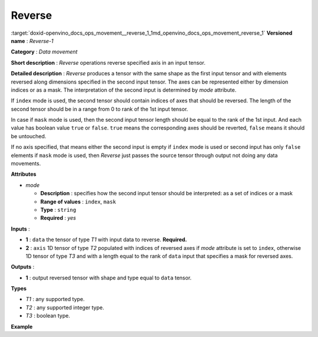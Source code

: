 .. index:: pair: page; Reverse
.. _doxid-openvino_docs_ops_movement__reverse_1:


Reverse
=======

:target:`doxid-openvino_docs_ops_movement__reverse_1_1md_openvino_docs_ops_movement_reverse_1` **Versioned name** : *Reverse-1*

**Category** : *Data movement*

**Short description** : *Reverse* operations reverse specified axis in an input tensor.

**Detailed description** : *Reverse* produces a tensor with the same shape as the first input tensor and with elements reversed along dimensions specified in the second input tensor. The axes can be represented either by dimension indices or as a mask. The interpretation of the second input is determined by *mode* attribute.

If ``index`` mode is used, the second tensor should contain indices of axes that should be reversed. The length of the second tensor should be in a range from 0 to rank of the 1st input tensor.

In case if ``mask`` mode is used, then the second input tensor length should be equal to the rank of the 1st input. And each value has boolean value ``true`` or ``false``. ``true`` means the corresponding axes should be reverted, ``false`` means it should be untouched.

If no axis specified, that means either the second input is empty if ``index`` mode is used or second input has only ``false`` elements if ``mask`` mode is used, then *Reverse* just passes the source tensor through output not doing any data movements.

**Attributes**

* *mode*
  
  * **Description** : specifies how the second input tensor should be interpreted: as a set of indices or a mask
  
  * **Range of values** : ``index``, ``mask``
  
  * **Type** : ``string``
  
  * **Required** : *yes*

**Inputs** :

* **1** : ``data`` the tensor of type *T1* with input data to reverse. **Required.**

* **2** : ``axis`` 1D tensor of type *T2* populated with indices of reversed axes if *mode* attribute is set to ``index``, otherwise 1D tensor of type *T3* and with a length equal to the rank of ``data`` input that specifies a mask for reversed axes.

**Outputs** :

* **1** : output reversed tensor with shape and type equal to ``data`` tensor.

**Types**

* *T1* : any supported type.

* *T2* : any supported integer type.

* *T3* : boolean type.

**Example**

.. ref-code-block:: cpp

	<layer ... type="Reverse">
	    <data mode="index"/>
	    <input>
	        <port id="0">
	            <dim>3</dim>
	            <dim>10</dim>
	            <dim>100</dim>
	            <dim>200</dim>
	        </port>
	        <port id="1">
	            <dim>1</dim>   <!-- reverting along single axis -->
	        </port>
	     </input>
	    <output>
	        <port id="2">
	            <dim>3</dim>
	            <dim>10</dim>
	            <dim>100</dim>
	            <dim>200</dim>
	        </port>
	    </output>
	</layer>

